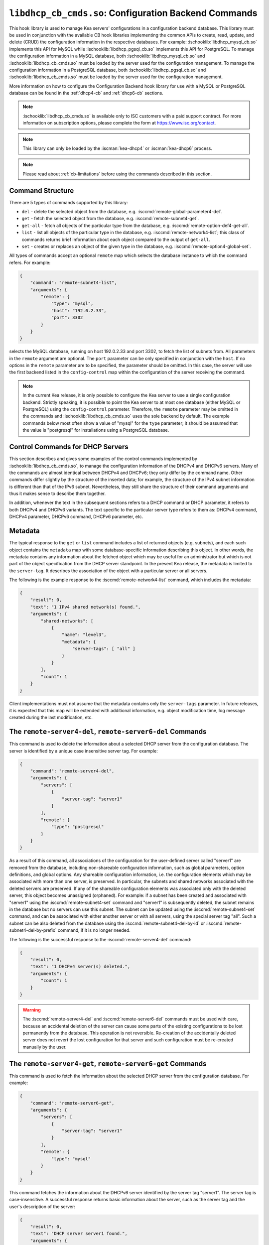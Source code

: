 .. ischooklib:: libdhcp_cb_cmds.so
.. _hooks-cb-cmds:

``libdhcp_cb_cmds.so``: Configuration Backend Commands
======================================================

This hook library is used to manage Kea
servers' configurations in a configuration backend database. This library must
be used in conjunction with the available CB hook libraries implementing
the common APIs to create, read, update, and delete (CRUD) the
configuration information in the respective databases. For example:
:ischooklib:`libdhcp_mysql_cb.so` implements this API for MySQL while
:ischooklib:`libdhcp_pgsql_cb.so` implements this API for PostgreSQL.
To manage the configuration information in a MySQL database, both
:ischooklib:`libdhcp_mysql_cb.so` and :ischooklib:`libdhcp_cb_cmds.so`
must be loaded by the server used for the configuration management.
To manage the configuration information in a PostgreSQL database, both
:ischooklib:`libdhcp_pgsql_cb.so` and :ischooklib:`libdhcp_cb_cmds.so`
must be loaded by the server used for the configuration management.

More information on how to configure the Configuration Backend hook library for
use with a MySQL or PostgreSQL database can be found in the :ref:`dhcp4-cb`
and :ref:`dhcp6-cb` sections.

.. note::

    :ischooklib:`libdhcp_cb_cmds.so` is available only to ISC customers with
    a paid support contract. For more information on subscription options,
    please complete the form at https://www.isc.org/contact.

.. note::

   This library can only be loaded by the :iscman:`kea-dhcp4` or
   :iscman:`kea-dhcp6` process.

.. note::

   Please read about :ref:`cb-limitations` before using the commands
   described in this section.

Command Structure
~~~~~~~~~~~~~~~~~

There are 5 types of commands supported by this library:

-  ``del`` - delete the selected object from the database, e.g.
   :isccmd:`remote-global-parameter4-del`.

-  ``get`` - fetch the selected object from the database, e.g.
   :isccmd:`remote-subnet4-get`.

-  ``get-all`` - fetch all objects of the particular type from the
   database, e.g. :isccmd:`remote-option-def4-get-all`.

-  ``list`` - list all objects of the particular type in the database,
   e.g. :isccmd:`remote-network4-list`; this class of commands returns brief
   information about each object compared to the output of ``get-all``.

-  ``set`` - creates or replaces an object of the given type in the
   database, e.g. :isccmd:`remote-option4-global-set`.

All types of commands accept an optional ``remote`` map which selects the
database instance to which the command refers. For example:

.. code-block:: json

   {
       "command": "remote-subnet4-list",
       "arguments": {
           "remote": {
               "type": "mysql",
               "host": "192.0.2.33",
               "port": 3302
           }
       }
   }

selects the MySQL database, running on host 192.0.2.33 and port 3302, to
fetch the list of subnets from. All parameters in the ``remote`` argument are
optional. The ``port`` parameter can be only specified in conjunction
with the ``host``. If no options in the ``remote`` parameter are to
be specified, the parameter should be omitted. In this case, the server
will use the first backend listed in the ``config-control`` map within
the configuration of the server receiving the command.

.. note::

   In the current Kea release, it is only possible to configure the Kea server
   to use a single configuration backend. Strictly speaking, it is
   possible to point the Kea server to at most one database (either MySQL or
   PostgreSQL) using the ``config-control`` parameter. Therefore, the ``remote``
   parameter may be omitted in the commands and :ischooklib:`libdhcp_cb_cmds.so`
   uses the sole backend by default.  The example commands below most often show a
   value of "mysql" for the ``type`` parameter; it should be assumed that the
   value is "postgresql" for installations using a PostgreSQL database.

.. _cb-cmds-dhcp:

Control Commands for DHCP Servers
~~~~~~~~~~~~~~~~~~~~~~~~~~~~~~~~~

This section describes and gives some examples of the control commands
implemented by :ischooklib:`libdhcp_cb_cmds.so`, to manage the
configuration information of the DHCPv4 and DHCPv6 servers. Many of the
commands are almost identical between DHCPv4 and DHCPv6; they only
differ by the command name. Other commands differ slightly by the
structure of the inserted data; for example, the structure of the IPv4 subnet
information is different than that of the IPv6 subnet.
Nevertheless, they still share the structure of their command arguments
and thus it makes sense to describe them together.

In addition, whenever the text in the subsequent sections refers to a
DHCP command or DHCP parameter, it refers to both DHCPv4 and DHCPv6
variants. The text specific to the particular server type refers to them
as: DHCPv4 command, DHCPv4 parameter, DHCPv6 command, DHCPv6 parameter,
etc.

.. _cb-cmds-metadata:

Metadata
~~~~~~~~

The typical response to the ``get`` or ``list`` command includes a list
of returned objects (e.g. subnets), and each such object contains the
``metadata`` map with some database-specific information describing this
object. In other words, the metadata contains any information about the
fetched object which may be useful for an administrator but which is not
part of the object specification from the DHCP server standpoint. In the
present Kea release, the metadata is limited to the ``server-tag``. It
describes the association of the object with a particular server or
all servers.

The following is the example response to the :isccmd:`remote-network4-list`
command, which includes the metadata:

.. code-block:: json

   {
       "result": 0,
       "text": "1 IPv4 shared network(s) found.",
       "arguments": {
           "shared-networks": [
               {
                   "name": "level3",
                   "metadata": {
                       "server-tags": [ "all" ]
                   }
               }
           ],
           "count": 1
       }
   }


Client implementations must not assume that the metadata contains only
the ``server-tags`` parameter. In future releases, it is expected that this
map will be extended with additional information, e.g. object modification
time, log message created during the last modification, etc.

.. isccmd:: remote-server4-del
.. _command-remote-server4-del:
.. isccmd:: remote-server6-del
.. _command-remote-server6-del:

The ``remote-server4-del``, ``remote-server6-del`` Commands
~~~~~~~~~~~~~~~~~~~~~~~~~~~~~~~~~~~~~~~~~~~~~~~~~~~~~~~~~~~

This command is used to delete the information about a selected DHCP server from
the configuration database. The server is identified by a unique case
insensitive server tag. For example:

.. code-block:: json

    {
        "command": "remote-server4-del",
        "arguments": {
            "servers": [
                {
                    "server-tag": "server1"
                }
            ],
            "remote": {
                "type": "postgresql"
            }
        }
    }

As a result of this command, all associations of the configuration for the
user-defined server called "server1" are removed from the database, including
non-shareable configuration information, such as global parameters, option
definitions, and global options. Any shareable configuration information,
i.e. the configuration elements which may
be associated with more than one server, is preserved. In particular, the
subnets and shared networks associated with the deleted servers are
preserved. If any of the shareable configuration elements was associated only
with the deleted server, this object becomes unassigned (orphaned). For
example: if a subnet has been created and associated with "server1" using
the :isccmd:`remote-subnet4-set` command and "server1" is subsequently deleted, the
subnet remains in the database but no servers can use this subnet. The
subnet can be updated using the :isccmd:`remote-subnet4-set` command, and can be
associated with either another server or with all servers, using the special
server tag "all". Such a subnet can be also deleted from the database
using the :isccmd:`remote-subnet4-del-by-id` or
:isccmd:`remote-subnet4-del-by-prefix` command, if it is no longer needed.

The following is the successful response to the :isccmd:`remote-server4-del` command:

.. code-block:: json

    {
        "result": 0,
        "text": "1 DHCPv4 server(s) deleted.",
        "arguments": {
            "count": 1
        }
    }


.. warning::

   The :isccmd:`remote-server4-del` and
   :isccmd:`remote-server6-del` commands must be used with
   care, because an accidental deletion of the server can cause some parts of the
   existing configurations to be lost permanently from the database. This
   operation is not reversible. Re-creation of the accidentally deleted server
   does not revert the lost configuration for that server and such configuration
   must be re-created manually by the user.

.. isccmd:: remote-server4-get
.. _command-remote-server4-get:
.. isccmd:: remote-server6-get
.. _command-remote-server6-get:

The ``remote-server4-get``, ``remote-server6-get`` Commands
~~~~~~~~~~~~~~~~~~~~~~~~~~~~~~~~~~~~~~~~~~~~~~~~~~~~~~~~~~~

This command is used to fetch the information about the selected DHCP server
from the configuration database. For example:

.. code-block:: json

    {
        "command": "remote-server6-get",
        "arguments": {
            "servers": [
                {
                    "server-tag": "server1"
                }
            ],
            "remote": {
                "type": "mysql"
            }
        }
    }


This command fetches the information about the DHCPv6 server identified by the
server tag "server1". The server tag is case-insensitive. A successful response
returns basic information about the server, such as the server tag and the user's
description of the server:

.. code-block:: json

    {
        "result": 0,
        "text": "DHCP server server1 found.",
        "arguments": {
            "servers": [
                {
                    "server-tag": "server1",
                    "description": "A DHCPv6 server located on the first floor."
                }
            ],
            "count": 1
        }
    }

.. isccmd:: remote-server4-get-all
.. _command-remote-server4-get-all:
.. isccmd:: remote-server6-get-all
.. _command-remote-server6-get-all:

The ``remote-server4-get-all``, ``remote-server6-get-all`` Commands
~~~~~~~~~~~~~~~~~~~~~~~~~~~~~~~~~~~~~~~~~~~~~~~~~~~~~~~~~~~~~~~~~~~

This command is used to fetch all user-defined DHCPv4 or DHCPv6 servers from the
database. The command structure is very simple:

.. code-block:: json

    {
        "command": "remote-server4-get-all",
        "arguments": {
            "remote": {
                "type": "mysql"
            }
        }
    }

The response includes basic information about each server, such as its server
tag and description:

.. code-block:: json

    {
        "result": 0,
        "text": "DHCPv4 servers found.",
        "arguments": {
            "servers": [
                {
                    "server-tag": "server1",
                    "description": "A DHCP server located on the first floor."
                },
                {
                    "server-tag": "server2",
                    "description": "An old DHCP server to be soon replaced."
                }
            ],
           "count": 2
        }
    }

.. isccmd:: remote-server4-set
.. _command-remote-server4-set:
.. isccmd:: remote-server6-set
.. _command-remote-server6-set:

The ``remote-server4-set``, ``remote-server6-set`` Commands
~~~~~~~~~~~~~~~~~~~~~~~~~~~~~~~~~~~~~~~~~~~~~~~~~~~~~~~~~~~

This command is used to create or replace an information about a DHCP server in
the database. The information about the server must be created when there is a
need to differentiate the configurations used by various Kea instances
connecting to the same database. Various configuration elements, e.g. global
parameters, subnets, etc. may be explicitly associated with the selected servers
(using server tags as identifiers), allowing only these servers to use the
respective configuration elements. Using the particular server tag to make such
associations is only possible when the server information has been stored in the
database via the :isccmd:`remote-server4-set` or
:isccmd:`remote-server6-set` commands. The
following command creates a new (or updates an existing) DHCPv6 server in the
database:

.. code-block:: json

    {
        "command": "remote-server6-set",
        "arguments": {
            "servers": [
                {
                    "server-tag": "server1",
                    "description": "A DHCP server on the ground floor."
                }
            ],
            "remote": {
                "type": "mysql"
            }
        }
    }

The server tag must be unique across all servers in the database. When the
server information under the given server tag already exists, it is replaced
with the new information. The specified server tag is case-insensitive, and the
maximum length of the server tag is 256 characters. The following keywords are
reserved and cannot be used as server tags: "all" and "any".

The following is the example response to the above command:

.. code-block:: json

    {
        "result": 0,
        "text": "DHCPv6 server successfully set.",
        "arguments": {
            "servers": [
                {
                    "server-tag": "server1",
                    "description": "A DHCP server on the ground floor."
                }
            ]
        }
    }


.. isccmd:: remote-global-parameter4-del
.. _command-remote-global-parameter4-del:

.. isccmd:: remote-global-parameter6-del
.. _command-remote-global-parameter6-del:

The ``remote-global-parameter4-del``, ``remote-global-parameter6-del`` Commands
~~~~~~~~~~~~~~~~~~~~~~~~~~~~~~~~~~~~~~~~~~~~~~~~~~~~~~~~~~~~~~~~~~~~~~~~~~~~~~~

These commands are used to delete a global DHCP parameter from the
configuration database. When the parameter is deleted from the database,
the server uses the value specified in the configuration file for
this parameter, or a default value if the parameter is not specified in
the configuration file.

The following command attempts to delete the DHCPv4 ``renew-timer``
parameter common for all servers from the database:

.. code-block:: json

   {
       "command": "remote-global-parameter4-del",
       "arguments": {
           "parameters": [ "renew-timer" ],
           "remote": {
               "type": "mysql"
            },
           "server-tags": [ "all" ]
       }
   }

If a server-specific parameter is to be deleted, the
``server-tags`` list must contain the tag of the appropriate
server. There must be exactly one server tag specified in this list.

.. isccmd:: remote-global-parameter4-get
.. _command-remote-global-parameter4-get:

.. isccmd:: remote-global-parameter6-get
.. _command-remote-global-parameter6-get:

The ``remote-global-parameter4-get``, ``remote-global-parameter6-get`` Commands
~~~~~~~~~~~~~~~~~~~~~~~~~~~~~~~~~~~~~~~~~~~~~~~~~~~~~~~~~~~~~~~~~~~~~~~~~~~~~~~

These commands are used to fetch a scalar global DHCP parameter from the
configuration database.

The following command attempts to fetch the ``boot-file-name``
parameter for "server1":

.. code-block:: json

   {
       "command": "remote-global-parameter4-get",
       "arguments": {
           "parameters": [ "boot-file-name" ],
            "remote": {
                "type": "mysql"
            },
            "server-tags": [ "server1" ]
       }
   }


The returned value has one of the four scalar types: string, integer,
real, or boolean. Non-scalar global configuration parameters, such as map
or list, are not returned by this command.

In the case of the example above, the string value is returned, e.g.:

.. code-block:: json

   {
       "result": 0,
       "text": "1 DHCPv4 global parameter found.",
       "arguments": {
           "parameters": {
               "boot-file-name": "/dev/null",
               "metadata": {
                   "server-tags": [ "all" ]
               }
           },
           "count": 1
       }
   }


Note that the response above indicates that the returned parameter is associated
with "all" servers rather than "server1", used in the command. This indicates
that there is no "server1"-specific value in the database and therefore, the value
shared by all servers is returned. If there were a "server1"-specific value
in the database, that value would be returned instead.

The example response for the integer value is:

.. code-block:: json

   {
       "result": 0,
       "text": "1 DHCPv4 global parameter found.",
       "arguments": {
           "parameters": {
               "renew-timer": 2000,
               "metadata": {
                   "server-tags": [ "server1" ]
               }
           },
           "count": 1
       }
   }


The real value:

.. code-block:: json

   {
       "result": 0,
       "text": "1 DHCPv4 global parameter found.",
       "arguments": {
           "parameters": {
               "t1-percent": 0.85,
               "metadata": {
                   "server-tags": [ "all" ]
               }
           },
           "count": 1
       }
   }


Finally, the boolean value:

.. code-block:: json

   {
       "result": 0,
       "text": "1 DHCPv4 global parameter found.",
       "arguments": {
           "parameters": {
               "match-client-id": true,
               "metadata": {
                   "server-tags": [ "server2" ]
               }
           },
           "count": 1
       }
   }


.. isccmd:: remote-global-parameter4-get-all
.. _command-remote-global-parameter4-get-all:

.. isccmd:: remote-global-parameter6-get-all
.. _command-remote-global-parameter6-get-all:

The ``remote-global-parameter4-get-all``, ``remote-global-parameter6-get-all`` Commands
~~~~~~~~~~~~~~~~~~~~~~~~~~~~~~~~~~~~~~~~~~~~~~~~~~~~~~~~~~~~~~~~~~~~~~~~~~~~~~~~~~~~~~~

These commands are used to fetch all global DHCP parameters from the database
for the specified server. The following example demonstrates how to fetch all
global parameters to be used by the server "server1":

.. code-block:: json

    {
        "command": "remote-global-parameter4-get-all",
        "arguments": {
            "remote": {
                "type": "mysql"
            },
            "server-tags": [ "server1" ]
        }
    }

The example response may look as follows:

.. code-block:: json

    {
        "result": 0,
        "text": "DHCPv4 global parameters found.",
        "arguments": {
            "parameters": [
                {
                    "boot-file-name": "/dev/null",
                    "metadata": {
                        "server-tags": [ "server1" ]
                    }
                },
                {
                    "match-client-id": true,
                    "metadata": {
                        "server-tags": [ "all" ]
                    }
                }
            ],
            "count": 2
        }
    }


The example response contains two parameters: one string parameter and one
boolean parameter. The metadata returned for each parameter indicates
whether this parameter is specific to "server1" or applies to all servers. Since the
``match-client-id`` value is associated with "all" servers,
it indicates that there is no "server1"-specific setting for this parameter.
Each parameter always has exactly one server tag associated with it, because
global parameters are non-shareable configuration elements.

.. note::

   If the server tag is set to "all" in the command, the response will
   contain only the global parameters associated with the logical server
   "all". When the server tag points to the specific server (as in the
   example above), the returned list combines parameters associated with
   this server and all servers, but the former take precedence.

.. isccmd:: remote-global-parameter4-set
.. _command-remote-global-parameter4-set:

.. isccmd:: remote-global-parameter6-set
.. _command-remote-global-parameter6-set:

The ``remote-global-parameter4-set``, ``remote-global-parameter6-set`` Commands
~~~~~~~~~~~~~~~~~~~~~~~~~~~~~~~~~~~~~~~~~~~~~~~~~~~~~~~~~~~~~~~~~~~~~~~~~~~~~~~

This command is used to create scalar global DHCP parameters in the
database. If any of the parameters already exists, its value is replaced
as a result of this command. It is possible to set multiple parameters
within a single command, each having one of the four types: string,
integer, real, or boolean. For example:

.. code-block:: json

   {
       "command": "remote-global-parameter4-set",
       "arguments": {
           "parameters": {
               "boot-file-name": "/dev/null",
               "renew-timer": 2000,
               "t1-percent": 0.85,
               "match-client-id": true
           },
           "remote": {
               "type": "mysql"
           },
           "server-tags": [ "server1" ]
       }
   }

An error is returned if any of the parameters is not supported by the DHCP
server or its type does not match. Care should be taken when multiple parameters
are specified in a single command, because it is possible that only some of the
parameters will be stored successfully and some will fail. If an error occurs when
processing this command, it is recommended to use
:isccmd:`remote-global-parameter4-get-all` or
:isccmd:`remote-global-parameter6-get-all`
to check which of the parameters have
been stored/updated successfully and which have failed.

The ``server-tags`` list is mandatory and must contain a single server tag or
the keyword "all". In the example above, all specified parameters are associated
with the "server1" server.

.. isccmd:: remote-network4-del
.. _command-remote-network4-del:

.. isccmd:: remote-network6-del
.. _command-remote-network6-del:

The ``remote-network4-del``, ``remote-network6-del`` Commands
~~~~~~~~~~~~~~~~~~~~~~~~~~~~~~~~~~~~~~~~~~~~~~~~~~~~~~~~~~~~~

These commands are used to delete an IPv4 or IPv6 shared network from
the database. The optional parameter ``subnets-action`` determines
whether the subnets belonging to the deleted shared network should also
be deleted or preserved. The ``subnets-action`` parameter defaults to ``keep``,
which preserves the subnets. If it is set to ``delete``, the subnets are
deleted along with the shared network.

The following command:

.. code-block:: json

   {
       "command": "remote-network6-del",
       "arguments": {
           "shared-networks": [
               {
                   "name": "level3"
               }
           ],
           "subnets-action": "keep",
           "remote": {
               "type": "mysql"
           }
       }
   }


deletes the "level3" IPv6 shared network. The subnets are preserved, but
they are disassociated from the deleted shared network and become
global. This behavior corresponds to the behavior of the
:isccmd:`network4-del`, :isccmd:`network6-del` commands with respect to the
``subnets-action`` parameter.

Note that the ``server-tags`` parameter cannot be used for this command.

.. isccmd:: remote-network4-get
.. _command-remote-network4-get:

.. isccmd:: remote-network6-get
.. _command-remote-network6-get:

The ``remote-network4-get``, ``remote-network6-get`` Commands
~~~~~~~~~~~~~~~~~~~~~~~~~~~~~~~~~~~~~~~~~~~~~~~~~~~~~~~~~~~~~

These commands are used to retrieve information about an IPv4 or
IPv6 shared network. The optional parameter ``subnets-include`` denotes
whether the subnets belonging to the shared network should also be
returned. This parameter defaults to ``no``, in which case the subnets
are not returned. If this parameter is set to ``full``, the subnets are
returned together with the shared network.

The following command fetches the "level3" IPv6 shared network along
with the full information about the subnets belonging to it:

.. code-block:: json

   {
       "command": "remote-network6-get",
       "arguments": {
           "shared-networks": [
               {
                   "name": "level3"
               }
           ],
           "subnets-include": "full",
           "remote": {
               "type": "mysql"
           }
       }
   }

Note that the ``server-tags`` parameter cannot be used for this command.

.. isccmd:: remote-network4-list
.. _command-remote-network4-list:

.. isccmd:: remote-network6-list
.. _command-remote-network6-list:

The ``remote-network4-list``, ``remote-network6-list`` Commands
~~~~~~~~~~~~~~~~~~~~~~~~~~~~~~~~~~~~~~~~~~~~~~~~~~~~~~~~~~~~~~~

These commands are used to list all IPv4 or IPv6 shared networks for a server.

The following command retrieves all shared networks to be used by
"server1" and "server2":

.. code-block:: json

    {
        "command": "remote-network4-list",
        "arguments": {
            "remote": {
                "type": "mysql"
            },
            "server-tags": [ "server1", "server2" ]
        }
    }

The ``server-tags`` parameter is mandatory and contains one or more server
tags. It may contain the keyword "all" to fetch the shared networks associated
with all servers. When the ``server-tags`` list contains the
``null`` value, the returned response contains a list of unassigned shared
networks, i.e. the networks which are associated with no servers. For example:

.. code-block:: json

    {
        "command": "remote-network4-list",
        "arguments": {
            "remote": {
                "type": "mysql"
            },
            "server-tags": [ null ]
        }
    }

The example response to this command when non-null server tags are specified
looks similar to this:

.. code-block:: json

    {
        "result": 0,
        "text": "3 IPv4 shared network(s) found.",
        "arguments": {
            "shared-networks": [
                {
                    "name": "ground floor",
                    "metadata": {
                        "server-tags": [ "all" ]
                    }
                },
                {
                    "name": "floor2",
                    "metadata": {
                        "server-tags": [ "server1" ]
                    }
                },
                {
                    "name": "floor3",
                    "metadata": {
                        "server-tags": [ "server2" ]
                    }
                }
            ],
            "count": 3
        }
    }

The returned information about each shared network merely contains the shared
network name and the metadata. To fetch detailed information about
the selected shared network, use the :isccmd:`remote-network4-get` or
:isccmd:`remote-network6-get` command.

The example response above contains three shared networks. One of the
shared networks is associated with all servers, so it is included in
the list of shared networks to be used by "server1" and "server2".
The remaining two shared networks are returned because one of them
is associated with "server1" and another one is associated with
"server2".

When listing unassigned shared networks, the response looks similar
to this:

.. code-block:: json

    {
        "result": 0,
        "text": "1 IPv4 shared network(s) found.",
        "arguments": {
            "shared-networks": [
                {
                    "name": "fancy",
                    "metadata": {
                        "server-tags": [ null ]
                    }
                }
            ],
            "count": 1
        }
    }

The ``null`` value in the metadata indicates that the
returned shared network is unassigned.

.. isccmd:: remote-network4-set
.. _command-remote-network4-set:

.. isccmd:: remote-network6-set
.. _command-remote-network6-set:

The ``remote-network4-set``, ``remote-network6-set`` Commands
~~~~~~~~~~~~~~~~~~~~~~~~~~~~~~~~~~~~~~~~~~~~~~~~~~~~~~~~~~~~~

These commands create a new or replace an existing IPv4 or IPv6 shared
network in the database. The structure of the shared network information
is the same as in the Kea configuration file (see
:ref:`shared-network4` and :ref:`shared-network6` for details),
except that specifying subnets along with the shared
network information is not allowed. Including the ``subnet4`` or ``subnet6`` parameter
within the shared network information results in an error.

These commands are intended to be used for managing the shared
network-specific information and DHCP options. To associate and
disassociate the subnets with the shared networks, the
:isccmd:`remote-subnet4-set`, :isccmd:`remote-subnet6-set`
commands should be used.

The following command adds the IPv6 shared network "level3" to the
database:

.. code-block:: json

   {
       "command": "remote-network6-set",
       "arguments": {
           "shared-networks": [
               {
                   "name": "level3",
                   "interface": "eth0",
                   "option-data": [ {
                       "name": "sntp-servers",
                       "data": "2001:db8:1::1"
                   } ]
               }
           ],
           "remote": {
               "type": "mysql"
           },
           "server-tags": [ "all" ]
       }
   }


This command includes the ``interface`` parameter, which sets the shared
network-level interface name. Any remaining shared-network level parameters,
which are not specified with the command, will be marked as
"unspecified" in the database. The DHCP server uses the global
values for unspecified parameters or, if the global values are not
specified, the default values are used.

The ``server-tags`` list is mandatory for this command and must include one or
more server tags. As a result, the shared network is associated with all listed
servers. The shared network may be associated with all servers connecting to the
database when the keyword "all" is included.

.. note::

   As with other "set" commands, this command replaces all the
   information about the given shared network in the database, if the
   shared network already exists. Therefore, when sending this command,
   make sure to always include all parameters that must be specified for
   the updated shared-network instance. Any unspecified parameter will
   be marked unspecified in the database, even if its value was present
   prior to sending the command.

.. isccmd:: remote-option-def4-del
.. _command-remote-option-def4-del:

.. isccmd:: remote-option-def6-del
.. _command-remote-option-def6-del:

The ``remote-option-def4-del``, ``remote-option-def6-del`` Commands
~~~~~~~~~~~~~~~~~~~~~~~~~~~~~~~~~~~~~~~~~~~~~~~~~~~~~~~~~~~~~~~~~~~

These commands are used to delete a DHCP option definition from the
database. The option definition is identified by an option code and
option space. For example:

.. code-block:: json

   {
       "command": "remote-option-def6-del",
       "arguments": {
           "option-defs": [
               {
                   "code": 1,
                   "space": "isc"
               }
           ],
           "remote": {
               "type": "mysql"
           },
           "server-tags": [ "server1" ]
       }
   }


deletes the definition of the option associated with "server1", having the
code of 1 and belonging to the option space "isc". The default option spaces are
"dhcp4" and "dhcp6" for the DHCPv4 and DHCPv6 top-level options, respectively. If
there is no such option explicitly associated with "server1", no option is
deleted. To delete an option belonging to "all" servers, the keyword
"all" must be used as the server tag. The ``server-tags`` list must contain exactly
one tag and cannot include the ``null`` value.

.. isccmd:: remote-option-def4-get
.. _command-remote-option-def4-get:

.. isccmd:: remote-option-def6-get
.. _command-remote-option-def6-get:

The ``remote-option-def4-get``, ``remote-option-def6-get`` Commands
~~~~~~~~~~~~~~~~~~~~~~~~~~~~~~~~~~~~~~~~~~~~~~~~~~~~~~~~~~~~~~~~~~~

These commands are used to fetch a specified DHCP option definition from
the database. The option definition is identified by the option code and
option space. The default option spaces are "dhcp4" and "dhcp6" for the
DHCPv4 and DHCPv6 top-level options, respectively.

The following command retrieves a DHCPv4 option definition associated with all
servers, having the code of 1 and belonging to the option space "isc":

.. code-block:: json

   {
       "command": "remote-option-def4-get",
       "arguments": {
           "option-defs": [
               {
                   "code": 1,
                   "space": "isc"
               }
           ],
           "remote": {
               "type": "mysql"
           },
           "server-tags": [ "all" ]
       }
   }

The ``server-tags`` list must include exactly one server tag or the keyword
"all", and cannot contain the `null` value.

.. isccmd:: remote-option-def4-get-all
.. _command-remote-option-def4-get-all:

.. isccmd:: remote-option-def6-get-all
.. _command-remote-option-def6-get-all:

The ``remote-option-def4-get-all``, ``remote-option-def6-get-all`` Commands
~~~~~~~~~~~~~~~~~~~~~~~~~~~~~~~~~~~~~~~~~~~~~~~~~~~~~~~~~~~~~~~~~~~~~~~~~~~

These commands are used to fetch all DHCP option definitions from the database
for the given server or all servers. For example:

.. code-block:: json

    {
        "command": "remote-option-def6-get-all",
        "arguments": {
            "remote": {
                "type": "mysql"
            },
            "server-tags": [ "all" ]
        }
    }

This command attempts to fetch all DHCPv6 option definitions associated
with "all" servers. The ``server-tags`` list is mandatory for
this command and must include exactly one server tag or the keyword "all".
It cannot include the ``null`` value.

The following is the example response to this command:

.. code-block:: json

    {
        "result": 0,
        "text": "1 DHCPv6 option definition(s) found.",
        "arguments": {
            "option-defs": [
                {
                    "name": "bar",
                    "code": 1012,
                    "space": "dhcp6",
                    "type": "record",
                    "array": true,
                    "record-types": "ipv6-address, uint16",
                    "encapsulate": "",
                    "metadata": {
                        "server-tags": [ "all" ]
                    }
                }
            ],
            "count": 1
        }
    }

The response contains an option definition associated with all servers, as
indicated by the metadata.

.. isccmd:: remote-option-def4-set
.. _command-remote-option-def4-set:

.. isccmd:: remote-option-def6-set
.. _command-remote-option-def6-set:

The ``remote-option-def4-set``, ``remote-option-def6-set`` Commands
~~~~~~~~~~~~~~~~~~~~~~~~~~~~~~~~~~~~~~~~~~~~~~~~~~~~~~~~~~~~~~~~~~~

These commands create a new DHCP option definition or replace an
existing option definition in the database. The structure of the option
definition information is the same as in the Kea configuration file (see
:ref:`dhcp4-custom-options` and :ref:`dhcp6-custom-options`).
The following command creates the DHCPv4 option definition at the
top-level "dhcp4" option space and associates it with "server1":

.. code-block:: json

   {
       "command": "remote-option-def4-set",
       "arguments": {
           "option-defs": [
               {
                   "name": "foo",
                   "code": 222,
                   "type": "uint32",
                   "array": false,
                   "record-types": "",
                   "space": "dhcp4",
                   "encapsulate": ""
               }
           ],
           "remote": {
               "type": "mysql"
           },
           "server-tags": [ "server1" ]
       }
   }

The ``server-tags`` list must include exactly one
server tag or the keyword "all", and cannot contain the
``null`` value.

.. isccmd:: remote-option4-global-del
.. _command-remote-option4-global-del:

.. isccmd:: remote-option6-global-del
.. _command-remote-option6-global-del:

The ``remote-option4-global-del``, ``remote-option6-global-del`` Commands
~~~~~~~~~~~~~~~~~~~~~~~~~~~~~~~~~~~~~~~~~~~~~~~~~~~~~~~~~~~~~~~~~~~~~~~~~

These commands are used to delete a global DHCP option from the
database. The option is identified by an option code and option space.
For example:

.. code-block:: json

   {
       "command": "remote-option4-global-del",
       "arguments": {
           "options": [
               {
                   "code": 5,
                   "space": "dhcp4"
               }
           ],
           "remote": {
               "type": "mysql"
           },
           "server-tags": [ "server1" ]
       }
   }

The "dhcp4" value represents the top-level option space where the standard DHCPv4
options belong. The ``server-tags`` parameter is mandatory and must include a
single option tag or the keyword "all". If the explicit server tag is specified,
this command attempts to delete a global option associated with this
server. If there is no such option associated with the given server, no option
is deleted. To delete an option associated with all servers, the
keyword "all" must be specified.

.. isccmd:: remote-option4-global-get
.. _command-remote-option4-global-get:

.. isccmd:: remote-option6-global-get
.. _command-remote-option6-global-get:

The ``remote-option4-global-get``, ``remote-option6-global-get`` Commands
~~~~~~~~~~~~~~~~~~~~~~~~~~~~~~~~~~~~~~~~~~~~~~~~~~~~~~~~~~~~~~~~~~~~~~~~~

These commands are used to fetch a global DHCP option from the database.
The option is identified by the code and option space. The top-level
option spaces where DHCP standard options belong are called "dhcp4" and
"dhcp6" for the DHCPv4 and DHCPv6 servers, respectively.

The following command retrieves the IPv6 "DNS Servers" (code 23) option
associated with all servers:

.. code-block:: json

   {
       "command": "remote-option6-global-get",
       "arguments": {
           "options": [
               {
                   "code": 23,
                   "space": "dhcp6"
               }
           ],
           "remote": {
               "type": "mysql"
           },
           "server-tags": [ "all" ]
       }
   }

The ``server-tags`` parameter is mandatory and must include exactly one
server tag or the keyword "all". It cannot contain the ``null``
value.

.. isccmd:: remote-option4-global-get-all
.. _command-remote-option4-global-get-all:

.. isccmd:: remote-option6-global-get-all
.. _command-remote-option6-global-get-all:

The ``remote-option4-global-get-all``, ``remote-option6-global-get-all`` Commands
~~~~~~~~~~~~~~~~~~~~~~~~~~~~~~~~~~~~~~~~~~~~~~~~~~~~~~~~~~~~~~~~~~~~~~~~~~~~~~~~~

These commands are used to fetch all global DHCP options from the configuration
database for the given server or for all servers. The following command
fetches all global DHCPv4 options for "server1":

.. code-block:: json

    {
        "command": "remote-option6-global-get-all",
        "arguments": {
            "remote": {
                "type": "mysql"
            },
            "server-tags": [ "server1" ]
        }
    }

The ``server-tags`` list is mandatory for this command and
must contain exactly one server tag or a keyword "all"; it cannot contain
the ``null`` value.

The following is a example response to this
command with a single option being associated with "server1" returned:

.. code-block:: json

    {
        "result": 0,
        "text": "DHCPv4 options found.",
        "arguments": {
            "options": [
                {
                    "name": "domain-name-servers",
                    "code": 6,
                    "space": "dhcp4",
                    "csv-format": false,
                    "data": "192.0.2.3",
                    "metadata": {
                        "server-tags": [ "server1" ]
                    }
                }
            ],
            "count": 1
        }
    }

.. isccmd:: remote-option4-global-set
.. _command-remote-option4-global-set:

.. isccmd:: remote-option6-global-set
.. _command-remote-option6-global-set:

The ``remote-option4-global-set``, ``remote-option6-global-set`` Commands
~~~~~~~~~~~~~~~~~~~~~~~~~~~~~~~~~~~~~~~~~~~~~~~~~~~~~~~~~~~~~~~~~~~~~~~~~

These commands create a new global DHCP option or replace an existing
option in the database. The structure of the option information is the
same as in the Kea configuration file (see :ref:`dhcp4-std-options`
and :ref:`dhcp6-std-options`). For example:

.. code-block:: json

   {
       "command": "remote-option6-global-set",
       "arguments": {
           "options": [
               {
                   "name": "dns-servers",
                   "data": "2001:db8:1::1"
               }
           ],
           "remote": {
               "type": "mysql"
           },
           "server-tags": [ "server1" ]
       }
   }

The ``server-tags`` list is mandatory for this command
and must include exactly one server tag or the keyword "all"; it cannot
include the ``null`` value. The command above associates
the option with the "server1" server.

Note that specifying an option name instead of the option code only
works reliably for standard DHCP options. When specifying a value
for a user-defined DHCP option, the option code should be indicated
instead of the name. For example:

.. code-block:: json

   {
       "command": "remote-option6-global-set",
       "arguments": {
           "options": [
               {
                   "code": 1,
                   "space": "isc",
                   "data": "2001:db8:1::1"
               }
           ],
           "server-tags": [ "server1" ]
       }
   }

.. isccmd:: remote-option4-network-del
.. _command-remote-option4-network-del:

.. isccmd:: remote-option6-network-del
.. _command-remote-option6-network-del:

The ``remote-option4-network-del``, ``remote-option6-network-del`` Commands
~~~~~~~~~~~~~~~~~~~~~~~~~~~~~~~~~~~~~~~~~~~~~~~~~~~~~~~~~~~~~~~~~~~~~~~~~~~

These commands are used to delete a shared-network-specific DHCP
option from the database. The option is identified by an option code
and option space and these two parameters are passed within the
``options`` list. Another list, ``shared-networks``, contains a map
with the name of the shared network from which the option is to
be deleted. If the option is not explicitly specified for this
shared network, no option is deleted. In particular, the given
option may be present for a subnet belonging to the shared network.
Such an option instance is not affected by this command as this
command merely deletes the shared-network level option. To
delete a subnet-level option, the :isccmd:`remote-option4-subnet-del`,
:isccmd:`remote-option6-subnet-del` commands must be used instead.

The following command attempts to delete an option having the
option code 5 in the top-level option space from the shared
network "fancy".

.. code-block:: json

   {
       "command": "remote-option4-network-del",
       "arguments": {
           "shared-networks": [
               {
                   "name": "fancy"
               }
           ],
           "options": [
               {
                   "code": 5,
                   "space": "dhcp4"
               }
           ],
           "remote": {
               "type": "mysql"
           }
       }
   }

The "dhcp4" value represents the top-level option space where the standard DHCPv4
options belong. The ``server-tags`` parameter cannot be specified for this command.

.. isccmd:: remote-option4-network-set
.. _command-remote-option4-network-set:

.. isccmd:: remote-option6-network-set
.. _command-remote-option6-network-set:

The ``remote-option4-network-set``, ``remote-option6-network-set`` Commands
~~~~~~~~~~~~~~~~~~~~~~~~~~~~~~~~~~~~~~~~~~~~~~~~~~~~~~~~~~~~~~~~~~~~~~~~~~~

These commands create a new shared-network-specific DHCP option or replace
an existing option in the database. The structure of the option information
is the same as in the Kea configuration file (see :ref:`dhcp4-std-options`
and :ref:`dhcp6-std-options`). The option information is carried in the
``options`` list. Another list, ``shared-networks``, contains a map with the
name of the shared network for which the option is to be set. If such an option
already exists for the shared network, it is replaced with the new instance.

.. code-block:: json

   {
       "command": "remote-option6-network-set",
       "arguments": {
           "shared-networks": [
               {
                   "name": "fancy"
               }
           ],
           "options": [
               {
                   "name": "dns-servers",
                   "data": "2001:db8:1::1"
               }
           ],
           "remote": {
               "type": "mysql"
           }
       }
   }

The ``server-tags`` parameter cannot be specified for this command.

Specifying an option name instead of the option code only works reliably
for standard DHCP options. When specifying a value for a user-defined
DHCP option, the option code should be indicated instead of the name.

.. isccmd:: remote-option6-pd-pool-del
.. _command-remote-option6-pd-pool-del:

The ``remote-option6-pd-pool-del`` Command
~~~~~~~~~~~~~~~~~~~~~~~~~~~~~~~~~~~~~~~~~~

This command is used to delete a prefix delegation pool-specific DHCPv6
option from the database. The option is identified by an option code
and option space, and these two parameters are passed within the
``options`` list. Another list, ``pd-pools``, contains a map with the
prefix-delegation-pool prefix and length identifying the pool. If the
option is not explicitly specified for this pool, no option is deleted.
In particular, the given option may exist for a subnet containing
the specified pool. Such an option instance is not affected by this
command, as this command merely deletes a prefix delegation pool-level
option. To delete a subnet level option, the
:isccmd:`remote-option6-subnet-del` command must be used instead.

.. code-block:: json

   {
       "command": "remote-option6-pd-pool-del",
       "arguments": {
           "pd-pools": [
               {
                   "prefix": "3000::",
                   "prefix-len": 64
               }
           ],
           "options": [
               {
                   "code": 23,
                   "space": "dhcp6"
               }
           ],
           "remote": {
               "type": "mysql"
           }
       }
   }

The "dhcp6" value represents the top-level option space where the standard DHCPv6
options belong. The ``server-tags`` parameter cannot be specified for this command.

.. isccmd:: remote-option6-pd-pool-set
.. _command-remote-option6-pd-pool-set:

The ``remote-option6-pd-pool-set`` Command
~~~~~~~~~~~~~~~~~~~~~~~~~~~~~~~~~~~~~~~~~~

This command creates a new prefix delegation pool-specific DHCPv6 option or
replaces an existing option in the database. The structure of the option
information is the same as in the Kea configuration file (see :ref:`dhcp4-std-options`
and :ref:`dhcp6-std-options`). The option information is carried in the
``options`` list. Another list, ``pd-pools``, contains a map with the
prefix-delegation-pool prefix and the prefix length identifying the pool. If such an
option already exists for the prefix delegation pool, it is replaced with
the new instance.

For example:

.. code-block:: json

   {
       "command": "remote-option6-pd-pool-set",
       "arguments": {
           "pd-pools": [
               {
                   "prefix": "3001:1::",
                   "length": 64
               }
           ],
           "options": [
               {
                   "name": "dns-servers",
                   "data": "2001:db8:1::1"
               }
           ],
           "remote": {
               "type": "mysql"
           }
       }
   }

The ``server-tags`` parameter cannot be specified for this command.

Specifying an option name instead of the option code only works reliably
for standard DHCP options. When specifying a value for a user-defined
DHCP option, the option code should be indicated instead of the name.

.. isccmd:: remote-option4-pool-del
.. _command-remote-option4-pool-del:

.. isccmd:: remote-option6-pool-del
.. _command-remote-option6-pool-del:

The ``remote-option4-pool-del``, ``remote-option6-pool-del`` Commands
~~~~~~~~~~~~~~~~~~~~~~~~~~~~~~~~~~~~~~~~~~~~~~~~~~~~~~~~~~~~~~~~~~~~~

These commands are used to delete an address-pool-specific DHCP
option from the database. The option is identified by an option code
and option space, and these two parameters are passed within the
``options`` list. Another list, ``pools``, contains a map with the
IP address range or prefix identifying the pool. If the option
is not explicitly specified for this pool, no option is deleted.
In particular, the given option may exist for a subnet containing
the specified pool. Such an option instance is not affected by this
command, as this command merely deletes a pool-level option. To
delete a subnet-level option, the :isccmd:`remote-option4-subnet-del`,
:isccmd:`remote-option6-subnet-del` commands must be used instead.

The following command attempts to delete an option having the
option code 5 in the top-level option space from an IPv4 address
pool:

.. code-block:: json

   {
       "command": "remote-option4-pool-del",
       "arguments": {
           "pools": [
               {
                   "pool": "192.0.2.10 - 192.0.2.100"
               }
           ],
           "options": [
               {
                   "code": 5,
                   "space": "dhcp4"
               }
           ],
           "remote": {
               "type": "mysql"
           }
       }
   }

The "dhcp4" value represents the top-level option space where the standard DHCPv4
options belong. The ``server-tags`` parameter cannot be specified for this command.

.. isccmd:: remote-option4-pool-set
.. _command-remote-option4-pool-set:

.. isccmd:: remote-option6-pool-set
.. _command-remote-option6-pool-set:

The ``remote-option4-pool-set``, ``remote-option6-pool-set`` Commands
~~~~~~~~~~~~~~~~~~~~~~~~~~~~~~~~~~~~~~~~~~~~~~~~~~~~~~~~~~~~~~~~~~~~~

These commands create a new address-pool-specific DHCP option or replace
an existing option in the database. The structure of the option information
is the same as in the Kea configuration file (see :ref:`dhcp4-std-options`
and :ref:`dhcp6-std-options`). The option information is carried in the
``options`` list. Another list, ``pools``, contains a map with the IP address
range or prefix identifying the pool. If such an option already exists for
the pool, it is replaced with the new instance.

For example:

.. code-block:: json

   {
       "command": "remote-option4-pool-set",
       "arguments": {
           "pools": [
               {
                   "pool": "192.0.2.10 - 192.0.2.100"
               }
           ],
           "options": [
               {
                   "name": "domain-name-servers",
                   "data": "10.0.0.1"
               }
           ],
           "remote": {
               "type": "mysql"
           }
       }
   }

The ``server-tags`` parameter cannot be specified for this command.

Specifying an option name instead of the option code only works reliably
for standard DHCP options. When specifying a value for a user-defined
DHCP option, the option code should be indicated instead of the name.

.. isccmd:: remote-option4-subnet-del
.. _command-remote-option4-subnet-del:

.. isccmd:: remote-option6-subnet-del
.. _command-remote-option6-subnet-del:

The ``remote-option4-subnet-del``, ``remote-option6-subnet-del`` Commands
~~~~~~~~~~~~~~~~~~~~~~~~~~~~~~~~~~~~~~~~~~~~~~~~~~~~~~~~~~~~~~~~~~~~~~~~~

These commands are used to delete a subnet-specific DHCP option
from the database. The option is identified by an option code
and option space, and these two parameters are passed within the
``options`` list. Another list, ``subnets``, contains a map with the
identifier of the subnet from which the option is to be deleted.
If the option is not explicitly specified for this subnet, no
option is deleted.

The following command attempts to delete an option having the
option code 5 in the top-level option space from the subnet
having an identifier of 123.

.. code-block:: json

   {
       "command": "remote-option4-subnet-del",
       "arguments": {
           "subnets": [
               {
                   "id": 123
               }
           ],
           "options": [
               {
                   "code": 5,
                   "space": "dhcp4"
               }
           ],
           "remote": {
               "type": "mysql"
           }
       }
   }

The "dhcp4" value represents the top-level option space where the standard DHCPv4
options belong. The ``server-tags`` parameter cannot be specified for this command.

.. isccmd:: remote-option4-subnet-set
.. _command-remote-option4-subnet-set:

.. isccmd:: remote-option6-subnet-set
.. _command-remote-option6-subnet-set:

The ``remote-option4-subnet-set``, ``remote-option6-subnet-set`` Commands
~~~~~~~~~~~~~~~~~~~~~~~~~~~~~~~~~~~~~~~~~~~~~~~~~~~~~~~~~~~~~~~~~~~~~~~~~

These commands create a new subnet-specific DHCP option or replace an existing
option in the database. The structure of the option information is the same as
in the Kea configuration file (see :ref:`dhcp4-std-options`
and :ref:`dhcp6-std-options`). The option information is carried in the
``options`` list. Another list, ``subnets``, contains a map with the identifier of
the subnet for which the option is to be set. If such an option already exists
for the subnet, it is replaced with the new instance.

.. code-block:: json

   {
       "command": "remote-option6-subnet-set",
       "arguments": {
           "subnets": [
               {
                   "id": 123
               }
           ],
           "options": [
               {
                   "name": "dns-servers",
                   "data": "2001:db8:1::1"
               }
           ],
           "remote": {
               "type": "mysql"
           }
       }
   }

The ``server-tags`` parameter cannot be specified for this command.

Specifying an option name instead of the option code only works reliably
for the standard DHCP options. When specifying a value for the user-defined
DHCP option, the option code should be indicated instead of the name.

.. isccmd:: remote-subnet4-del-by-id
.. _command-remote-subnet4-del-by-id:

.. isccmd:: remote-subnet6-del-by-id
.. _command-remote-subnet6-del-by-id:

The ``remote-subnet4-del-by-id``, ``remote-subnet6-del-by-id`` Commands
~~~~~~~~~~~~~~~~~~~~~~~~~~~~~~~~~~~~~~~~~~~~~~~~~~~~~~~~~~~~~~~~~~~~~~~

This is the first variant of the commands used to delete an IPv4 or IPv6
subnet from the database. It uses the subnet ID to identify the subnet. For
example, to delete the IPv4 subnet with an ID of 5:

.. code-block:: json

   {
       "command": "remote-subnet4-del-by-id",
       "arguments": {
           "subnets": [
               {
                   "id": 5
               }
           ],
           "remote": {
               "type": "mysql"
           }
       }
   }

The ``server-tags`` parameter cannot be used with this command.

.. isccmd:: remote-subnet4-del-by-prefix
.. _command-remote-subnet4-del-by-prefix:

.. isccmd:: remote-subnet6-del-by-prefix
.. _command-remote-subnet6-del-by-prefix:

The ``remote-subnet4-del-by-prefix``, ``remote-subnet6-del-by-prefix`` Commands
~~~~~~~~~~~~~~~~~~~~~~~~~~~~~~~~~~~~~~~~~~~~~~~~~~~~~~~~~~~~~~~~~~~~~~~~~~~~~~~

This is the second variant of the commands used to delete an IPv4 or
IPv6 subnet from the database. It uses the subnet prefix to identify the
subnet. For example:

.. code-block:: json

   {
       "command": "remote-subnet6-del-by-prefix",
       "arguments": {
           "subnets": [
               {
                   "subnet": "2001:db8:1::/64"
               }
           ],
           "remote": {
               "type": "mysql"
           }
       }
   }

The ``server-tags`` parameter cannot be used with this command.

.. isccmd:: remote-subnet4-get-by-id
.. _command-remote-subnet4-get-by-id:

.. isccmd:: remote-subnet6-get-by-id
.. _command-remote-subnet6-get-by-id:

The ``remote-subnet4-get-by-id``, ``remote-subnet6-get-by-id`` Commands
~~~~~~~~~~~~~~~~~~~~~~~~~~~~~~~~~~~~~~~~~~~~~~~~~~~~~~~~~~~~~~~~~~~~~~~

This is the first variant of the commands used to fetch an IPv4 or IPv6
subnet from the database. It uses a subnet ID to identify the subnet.
For example:

.. code-block:: json

   {
       "command": "remote-subnet4-get-by-id",
       "arguments": {
           "subnets": [
               {
                   "id": 5
               }
           ],
           "remote": {
               "type": "mysql"
           }
       }
   }

The ``server-tags`` parameter cannot be used with this command.

.. isccmd:: remote-subnet4-get-by-prefix
.. _command-remote-subnet4-get-by-prefix:

.. isccmd:: remote-subnet6-get-by-prefix
.. _command-remote-subnet6-get-by-prefix:

The ``remote-subnet4-get-by-prefix``, ``remote-subnet6-get-by-prefix`` Commands
~~~~~~~~~~~~~~~~~~~~~~~~~~~~~~~~~~~~~~~~~~~~~~~~~~~~~~~~~~~~~~~~~~~~~~~~~~~~~~~

This is the second variant of the commands used to fetch an IPv4 or IPv6
subnet from the database. It uses a subnet prefix to identify the
subnet. For example:

.. code-block:: json

   {
       "command": "remote-subnet6-get-by-prefix",
       "arguments": {
           "subnets": [
               {
                   "subnet": "2001:db8:1::/64"
               }
           ],
           "remote": {
               "type": "mysql"
           }
       }
   }

The ``server-tags`` parameter cannot be used with this command.

.. isccmd:: remote-subnet4-list
.. _command-remote-subnet4-list:

.. isccmd:: remote-subnet6-list
.. _command-remote-subnet6-list:

The ``remote-subnet4-list``, ``remote-subnet6-list`` Commands
~~~~~~~~~~~~~~~~~~~~~~~~~~~~~~~~~~~~~~~~~~~~~~~~~~~~~~~~~~~~~

These commands are used to list all IPv4 or IPv6 subnets from the database for
selected servers or all servers. The following command retrieves all servers to
be used by "server1" and "server2":

.. code-block:: json

    {
        "command": "remote-subnet4-list",
        "arguments": {
            "remote": {
                "type": "mysql"
            },
            "server-tags": [ "server1", "server2" ]
        }
    }

The ``server-tags`` parameter is mandatory and contains one or
more server tags. It may contain the keyword "all", to fetch the subnets
associated with all servers. When the ``server-tags`` list
contains the ``null`` value, the returned response contains a list
of unassigned subnets, i.e. the subnets which are associated with no servers.
For example:

.. code-block:: json

    {
        "command": "remote-subnet4-list",
        "arguments": {
            "remote": {
                "type": "mysql"
            },
            "server-tags": [ null ]
        }
    }

The example response to this command when non-null server tags are specified
looks similar to this:

.. code-block:: json

    {
        "result": 0,
        "text": "2 IPv4 subnet(s) found.",
        "arguments": {
            "subnets": [
                {
                    "id": 1,
                    "subnet": "192.0.2.0/24",
                    "shared-network-name": null,
                    "metadata": {
                        "server-tags": [ "server1", "server2" ]
                    }
                },
                {
                    "id": 2,
                    "subnet": "192.0.3.0/24",
                    "shared-network-name": null,
                    "metadata": {
                        "server-tags": [ "all" ]
                    }
                }
            ],
            "count": 2
        }
    }

The returned information about each subnet is limited to the subnet identifier,
prefix, and associated shared network name. To retrieve full
information about the selected subnet, use
the :isccmd:`remote-subnet4-get-by-id`, :isccmd:`remote-subnet6-get-by-id` commands
or the :isccmd:`remote-subnet4-get-by-prefix`, :isccmd:`remote-subnet6-get-by-prefix` commands.

The example response above contains two subnets. One of the subnets is
associated with both servers: "server1" and "server2". The second subnet is
associated with all servers, so it is also present in the configurations for
"server1" and "server2".

When listing unassigned subnets, the response will look similar to this:

.. code-block:: json

    {
        "result": 0,
        "text": "1 IPv4 subnet(s) found.",
        "arguments": {
            "subnets": [
                {
                    "id": 3,
                    "subnet": "192.0.4.0/24",
                    "shared-network-name": null,
                    "metadata": {
                        "server-tags": [ null ]
                    }
                }
            ],
            "count": 1
        }
    }

The ``null`` value in the metadata indicates that the
returned subnet is unassigned.

.. isccmd:: remote-subnet4-set
.. _command-remote-subnet4-set:

.. isccmd:: remote-subnet6-set
.. _command-remote-subnet6-set:

The ``remote-subnet4-set``, ``remote-subnet6-set`` Commands
~~~~~~~~~~~~~~~~~~~~~~~~~~~~~~~~~~~~~~~~~~~~~~~~~~~~~~~~~~~

These commands are used to create a new IPv4 or IPv6 subnet or replace
an existing subnet in the database. Setting the subnet also associates
or disassociates the subnet with a shared network.

The structure of the subnet information is similar to the structure used
in the configuration file (see :ref:`dhcp4-configuration` and
:ref:`dhcp6-configuration`). The subnet information conveyed in the
:isccmd:`remote-subnet4-set`, :isccmd:`remote-subnet6-set` commands
must include the additional parameter
``shared-network-name``, which denotes whether the subnet belongs to a
shared network.

Consider the following example:

.. code-block:: json

   {
       "command": "remote-subnet4-set",
       "arguments": {
           "subnets": [
               {
                   "id": 5,
                   "subnet": "192.0.2.0/24",
                   "shared-network-name": "level3",
                   "pools": [ { "pool": "192.0.2.100-192.0.2.200" } ],
                   "option-data": [ {
                       "name": "routers",
                       "data": "192.0.2.1"
                   } ]
               }
           ],
           "remote": {
               "type": "mysql"
           },
           "server-tags": [ "all" ]
       }
   }

It creates the subnet and associates it with the "level3" shared
network. The "level3" shared network must be created with the :isccmd:`remote-network4-set`
command prior to creating the subnet.

If the created subnet must be global - that is, not associated with any shared
network - the ``shared-network-name`` must be explicitly set to
``null``:

.. code-block:: json

   {
       "command": "remote-subnet4-set",
       "arguments": {
           "subnets": [
               {
                   "id": 5,
                   "subnet": "192.0.2.0/24",
                   "shared-network-name": null,
                   "pools": [ { "pool": "192.0.2.100-192.0.2.200" } ],
                   "option-data": [ {
                       "name": "routers",
                       "data": "192.0.2.1"
                   } ]
              }
           ],
           "server-tags": [ "all" ]
       }
   }

The subnet created in the previous example is replaced with the new
subnet having the same parameters, but it becomes global.

The ``shared-network-name`` parameter is mandatory for the
:isccmd:`remote-subnet4-set` command. The ``server-tags`` list is mandatory and must
include one or more server tags. As a result, the subnet is associated with all
of the listed servers. It may also be associated with all servers connecting
to the database when the keyword "all" is used as the server tag.

.. note::

   As with other "set" commands, this command replaces all the
   information about the particular subnet in the database, if the
   subnet information is already present. Therefore, when sending this
   command, make sure to always include all parameters that must be
   specified for the updated subnet instance. Any unspecified parameter
   will be marked as unspecified in the database, even if its value was
   present prior to sending the command.

.. isccmd:: remote-class4-del
.. _command-remote-class4-del:

.. isccmd:: remote-class6-del
.. _command-remote-class6-del:

The ``remote-class4-del``, ``remote-class6-del`` Commands
~~~~~~~~~~~~~~~~~~~~~~~~~~~~~~~~~~~~~~~~~~~~~~~~~~~~~~~~~

These commands delete a DHCPv4 or DHCPv6 client class by name. If any client
classes in the database depend on the deleted class, an error is returned in
response to this command. In this case, to successfully delete the class,
the dependent client classes must be deleted first. Use the
:isccmd:`remote-class4-get-all` command to fetch all client classes and find
the dependent ones.

.. code-block:: json

    {
        "command": "remote-class4-del",
        "arguments": {
            "client-classes": [
                {
                    "name": "foo"
                }
            ],
            "remote": {
                "type": "mysql"
            }
        }
    }

The ``server-tags`` parameter cannot be used for this command because client
classes are uniquely identified by name.

.. isccmd:: remote-class4-get
.. _command-remote-class4-get:

.. isccmd:: remote-class6-get
.. _command-remote-class6-get:

The ``remote-class4-get``, ``remote-class6-get`` Commands
~~~~~~~~~~~~~~~~~~~~~~~~~~~~~~~~~~~~~~~~~~~~~~~~~~~~~~~~~

These commands retrieve DHCPv4 or DHCPv6 client class information by a
client-class name.

.. code-block:: json

    {
        "command": "remote-class4-get",
        "arguments": {
            "client-classes": [
                {
                    "name": "foo"
                }
            ],
            "remote": {
                "type": "mysql"
            }
        }
    }

The ``server-tags`` parameter cannot be used for this command because client
classes are uniquely identified by name.

A response to the command looks similar to this:

.. code-block:: json

    {
        "result": 0,
        "text": "DHCPv4 client class 'foo' found.",
        "arguments": {
            "client-classes": [
                {
                    "name": "foo",
                    "metadata": {
                        "server-tags": [ "all" ]
                    }
                }
            ],
            "count": 1
        }
    }

.. isccmd:: remote-class4-get-all
.. _command-remote-class4-get-all:

.. isccmd:: remote-class6-get-all
.. _command-remote-class6-get-all:

The ``remote-class4-get-all``, ``remote-class6-get-all`` Commands
~~~~~~~~~~~~~~~~~~~~~~~~~~~~~~~~~~~~~~~~~~~~~~~~~~~~~~~~~~~~~~~~~

These commands retrieve all DHCPv4 or DHCPv6 client classes for a particular server,
multiple explicitly listed servers, and/or all servers. A given server has its own
server-specific tag and also has the "all" server tag; these commands retrieve
the classes for both an individual server and for "all" servers. For example, the
following command retrieves all client classes defined for "server1" as well as
the client classes defined for "all" servers:

.. code-block:: json

    {
        "command": "remote-class4-get-all",
        "arguments": {
            "remote": {
                "type": "mysql"
            },
            "server-tags": [ "server1" ]
        }
    }

The ``server-tags`` parameter is mandatory and contains one or more server
tags. If other server tags are specified, "all" does not need to be included
in ``server-tags``, as every server automatically also has the "all" server tag.
If ``server-tags`` contains only the keyword "all", only the client classes associated
with "all" servers are returned. When the ``server-tags`` list contains the
``null`` value, the returned response contains a list of unassigned client
classes, i.e. the networks which are associated with no servers.

A response to the command looks similar to this:

.. code-block:: json

    {
        "result": 0,
        "text": "2 DHCPv4 client class(es) found.",
        "arguments": {
            "client-classes": [
                {
                    "name": "foo",
                    "metadata": {
                        "server-tags": [ "all" ]
                    }
                },
                {
                    "name": "bar",
                    "test": "member('foo')",
                    "metadata": {
                        "server-tags": [ "all" ]
                    }
                }
            ],
            "count": 2
        }
    }

.. isccmd:: remote-class4-set
.. _command-remote-class4-set:

.. isccmd:: remote-class6-set
.. _command-remote-class6-set:

The ``remote-class4-set``, ``remote-class6-set`` Commands
~~~~~~~~~~~~~~~~~~~~~~~~~~~~~~~~~~~~~~~~~~~~~~~~~~~~~~~~~

These commands insert a new or replace an existing DHCPv4 or DHCPv6 client class in
the database. The client class information structure is the same as in the Kea
configuration file (see :ref:`dhcp4-client-classifier` and
:ref:`dhcp6-client-classifier` for details).

.. code-block:: json

    {
        "command": "remote-class4-set",
        "arguments": {
            "client-classes": [
                {
                    "name": "foo",
                    "test": "member('KNOWN') or member('bar')",
                    "option-def": [
                        {
                            "name": "configfile",
                            "code": 224,
                            "type": "string"
                        }
                    ],
                    "option-data": [
                        {
                            "name": "configfile",
                            "data": "1APC"
                        }
                    ]
                }
            ],
            "remote": {
                "type": "mysql"
            },
            "server-tags": [ "all" ]
        }
    }


Client-class ordering rules described in :ref:`classification-using-expressions`
apply to the classes inserted into the database. They imply that the class `bar`
referenced in the test expression must exist in the database when issuing the
above command.

By default, a new client class is inserted at the end of the class hierarchy in
the database and can reference any class associated with the same server tag or
with the special server tag "all". If an existing class is updated, it remains
at its current position within the class hierarchy.

However, the class commands allow the position of the inserted
or updated client class to be specified. The optional ``follow-class-name`` parameter can be
included in the command to indicate the name of the existing class after which
the managed class should be placed. Suppose there are two DHCPv6 classes in the
database: `first-class` and `second-class`. To add a new class, `third-class`,
between these two, use a command similar to the following:

.. code-block:: json

    {
        "command": "remote-class6-set",
        "arguments": {
            "client-classes": [
                {
                    "name": "third-class",
                    "test": "member('first-class')"
                }
            ],
            "follow-class-name": "first-class",
            "remote": {
                "type": "mysql"
            },
            "server-tags": [ "all" ]
        }
    }

Note that `third-class` can depend on `first-class` because it is placed
after `first-class`; `third-class` cannot depend on `second-class`
because it is placed before it. However, `second-class` could be updated to
depend on `third-class`.

The ``follow-class-name`` parameter can be explicitly set to ``null``, e.g.:

.. code-block:: json

    {
        "command": "remote-class6-set",
        "arguments": {
            "client-classes": [
                {
                    "name": "third-class",
                    "test": "member('first-class')"
                }
            ],
            "follow-class-name": null,
            "remote": {
                "type": "mysql"
            },
            "server-tags": [ "all" ]
        }
    }

It yields the same behavior as if the ``follow-class-name`` parameter were not included,
i.e. the new class is appended at the end of the class hierarchy, and the updated
class remains at the current position.
